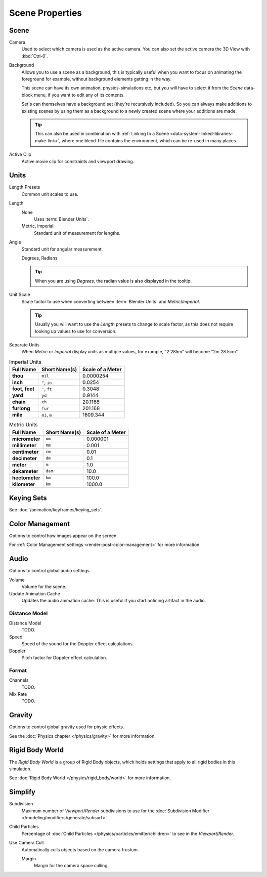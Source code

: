 
****************
Scene Properties
****************

Scene
=====

Camera
   Used to select which camera is used as the active camera.
   You can also set the active camera the 3D View with :kbd:`Ctrl-0`.

.. _scene-background-set:

Background
   Allows you to use a scene as a background,
   this is typically useful when you want to focus on animating the foreground for example,
   without background elements getting in the way.

   This scene can have its own animation, physics-simulations etc,
   but you will have to select it from the *Scene* data-block menu, if you want to edit any of its contents.

   Set's can themselves have a background set (they're recursively included).
   So you can always make additions to existing scenes by using them as a background
   to a newly created scene where your additions are made.

   .. tip::

      This can also be used in combination with :ref:`Linking to a Scene <data-system-linked-libraries-make-link>`,
      where one blend-file contains the environment, which can be re-used in many places.

Active Clip
   Active movie clip for constraints and viewport drawing.


.. _data-scenes-props-units:

Units
=====

Length Presets
   Common unit scales to use.
Length
   None
      Uses :term:`Blender Units`.
   Metric, Imperial
      Standard unit of measurement for lengths.
Angle
   Standard unit for angular measurement.

   Degrees, Radians

   .. tip::

      When you are using *Degrees*, the radian value is also displayed in the tooltip.

Unit Scale
   Scale factor to use when converting between :term:`Blender Units` and *Metric*/*Imperial*.

   .. tip::

      Usually you will want to use the *Length* presets to change to scale factor,
      as this does not require looking up values to use for conversion.

Separate Units
   When *Metric* or *Imperial* display units as multiple values,
   for example, "2.285m" will become "2m 28.5cm".

.. Normally we would avoid documenting long lists of values
   however, this is not displayed anywhere else.

.. list-table:: Imperial Units
   :header-rows: 1
   :stub-columns: 1

   * - Full Name
     - Short Name(s)
     - Scale of a Meter
   * - thou
     - ``mil``
     - 0.0000254
   * - inch
     - ``"``, ``in``
     - 0.0254
   * - foot, feet
     - ``'``, ``ft``
     - 0.3048
   * - yard
     - ``yd``
     - 0.9144
   * - chain
     - ``ch``
     - 20.1168
   * - furlong
     - ``fur``
     - 201.168
   * - mile
     - ``mi``, ``m``
     - 1609.344

.. list-table:: Metric Units
   :header-rows: 1
   :stub-columns: 1

   * - Full Name
     - Short Name(s)
     - Scale of a Meter
   * - micrometer
     - ``um``
     - 0.000001
   * - millimeter
     - ``mm``
     - 0.001
   * - centimeter
     - ``cm``
     - 0.01
   * - decimeter
     - ``dm``
     - 0.1
   * - meter
     - ``m``
     - 1.0
   * - dekameter
     - ``dam``
     - 10.0
   * - hectometer
     - ``hm``
     - 100.0
   * - kilometer
     - ``km``
     - 1000.0


Keying Sets
===========

See :doc:`/animation/keyframes/keying_sets`.


Color Management
================

Options to control how images appear on the screen.

For :ref:`Color Management settings <render-post-color-management>` for more information.


.. move to audio rendering?

.. _data-scenes-audio:

Audio
=====

Options to control global audio settings.

Volume
   Volume for the scene.
Update Animation Cache
   Updates the audio animation cache. This is useful if you start noticing artifact in the audio.


Distance Model
--------------

Distance Model
   TODO.

Speed
   Speed of the sound for the Doppler effect calculations.
Doppler
   Pitch factor for Doppler effect calculation.


.. _bpy.types.FFmpegSettings.audio_mixrate:
.. _bpy.types.FFmpegSettings.audio_channels:

Format
------

Channels
   TODO.
Mix Rate
   TODO.


Gravity
=======

Options to control global gravity used for physic effects.

See the :doc:`Physics chapter </physics/gravity>` for more information.


Rigid Body World
================

The *Rigid Body World* is a group of Rigid Body objects,
which holds settings that apply to all rigid bodies in this simulation.

See :doc:`Rigid Body World </physics/rigid_body/world>` for more information.


.. todo move to render/settings - engine dependent

Simplify
========

Subdivision
   Maximum number of *Viewport*/*Render* subdivisions to use for the
   :doc:`Subdivision Modifier </modeling/modifiers/generate/subsurf>`

Child Particles
   Percentage of :doc:`Child Particles </physics/particles/emitter/children>`
   to see in the *Viewport*/*Render*.

Use Camera Cull
   Automatically culls objects based on the camera frustum.

   Margin
      Margin for the camera space culling.

